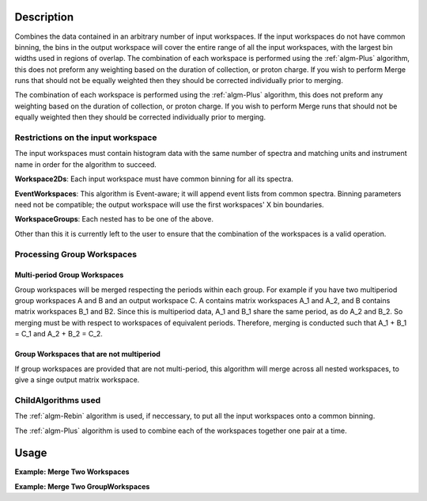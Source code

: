 .. algorithm::

.. summary::

.. alias::

.. properties::

Description
-----------

Combines the data contained in an arbitrary number of input workspaces.
If the input workspaces do not have common binning, the bins in the
output workspace will cover the entire range of all the input
workspaces, with the largest bin widths used in regions of overlap.
The combination of each workspace is performed using the :ref:`algm-Plus` algorithm,
this does not preform any weighting based on the duration of collection, or proton charge.
If you wish to perform Merge runs that should not be equally weighted then they should be
corrected individually prior to merging.

The combination of each workspace is performed using the :ref:`algm-Plus` algorithm,
this does not preform any weighting based on the duration of collection, or proton charge.
If you wish to perform Merge runs that should not be equally weighted then they should be
corrected individually prior to merging.

Restrictions on the input workspace
###################################

The input workspaces must contain histogram data with the same number of
spectra and matching units and instrument name in order for the
algorithm to succeed.

**Workspace2Ds**: Each input workspace must have common binning for all
its spectra.

**EventWorkspaces**: This algorithm is Event-aware; it will append
event lists from common spectra. Binning parameters need not be compatible;
the output workspace will use the first workspaces' X bin boundaries.

**WorkspaceGroups**: Each nested has to be one of the above.

Other than this it is currently left to the user to ensure that the
combination of the workspaces is a valid operation.

Processing Group Workspaces
###########################

Multi-period Group Workspaces
~~~~~~~~~~~~~~~~~~~~~~~~~~~~~

Group workspaces will be merged respecting the periods within each
group. For example if you have two multiperiod group workspaces A and B
and an output workspace C. A contains matrix workspaces A\_1 and A\_2,
and B contains matrix workspaces B\_1 and B2. Since this is multiperiod
data, A\_1 and B\_1 share the same period, as do A\_2 and B\_2. So
merging must be with respect to workspaces of equivalent periods.
Therefore, merging is conducted such that A\_1 + B\_1 = C\_1 and A\_2 +
B\_2 = C\_2.

Group Workspaces that are not multiperiod
~~~~~~~~~~~~~~~~~~~~~~~~~~~~~~~~~~~~~~~~~

If group workspaces are provided that are not multi-period, this
algorithm will merge across all nested workspaces, to give a singe
output matrix workspace.

ChildAlgorithms used
####################

The :ref:`algm-Rebin` algorithm is used, if neccessary, to put all the
input workspaces onto a common binning.

The :ref:`algm-Plus` algorithm is used to combine each of the workspaces 
together one pair at a time.

Usage
-----

**Example: Merge Two Workspaces**

.. testcode:: ExWs

   dataX = [1, 2, 3, 4, 5]
   dataY = [6, 15, 21, 9]

   a = CreateWorkspace(dataX, dataY)
   b = CreateWorkspace(dataX, dataY)

   merged = MergeRuns(InputWorkspaces="a, b")

   print "a      = " + str(a.readY(0))
   print "b      = " + str(b.readY(0))
   print "merged = " + str(merged.readY(0))

.. testoutput:: ExWs

   a      = [  6.  15.  21.   9.]
   b      = [  6.  15.  21.   9.]
   merged = [ 12.  30.  42.  18.]

**Example: Merge Two GroupWorkspaces**

.. testcode:: ExWsGroup

   dataX = [1, 2, 3, 4, 5]
   dataY = [6, 15, 21, 9]

   a = CreateWorkspace(dataX, dataY)
   b = CreateWorkspace(dataX, dataY)
   c = CreateWorkspace(dataX, dataY)
   d = CreateWorkspace(dataX, dataY)

   group_1 = GroupWorkspaces(InputWorkspaces="a, b")
   group_2 = GroupWorkspaces(InputWorkspaces="c, d")

   merged = MergeRuns(InputWorkspaces="group_1, group_2")

   print "group_1 = [" + str(group_1[0].readY(0)) + ","
   print "           " + str(group_1[1].readY(0)) + "]"

   print "group_2 = [" + str(group_2[0].readY(0)) + ","
   print "           " + str(group_2[1].readY(0)) + "]"

   print "merged   = " + str(merged.readY(0))

.. testoutput:: ExWsGroup

   group_1 = [[  6.  15.  21.   9.],
              [  6.  15.  21.   9.]]
   group_2 = [[  6.  15.  21.   9.],
              [  6.  15.  21.   9.]]
   merged   = [ 24.  60.  84.  36.]

.. categories::
